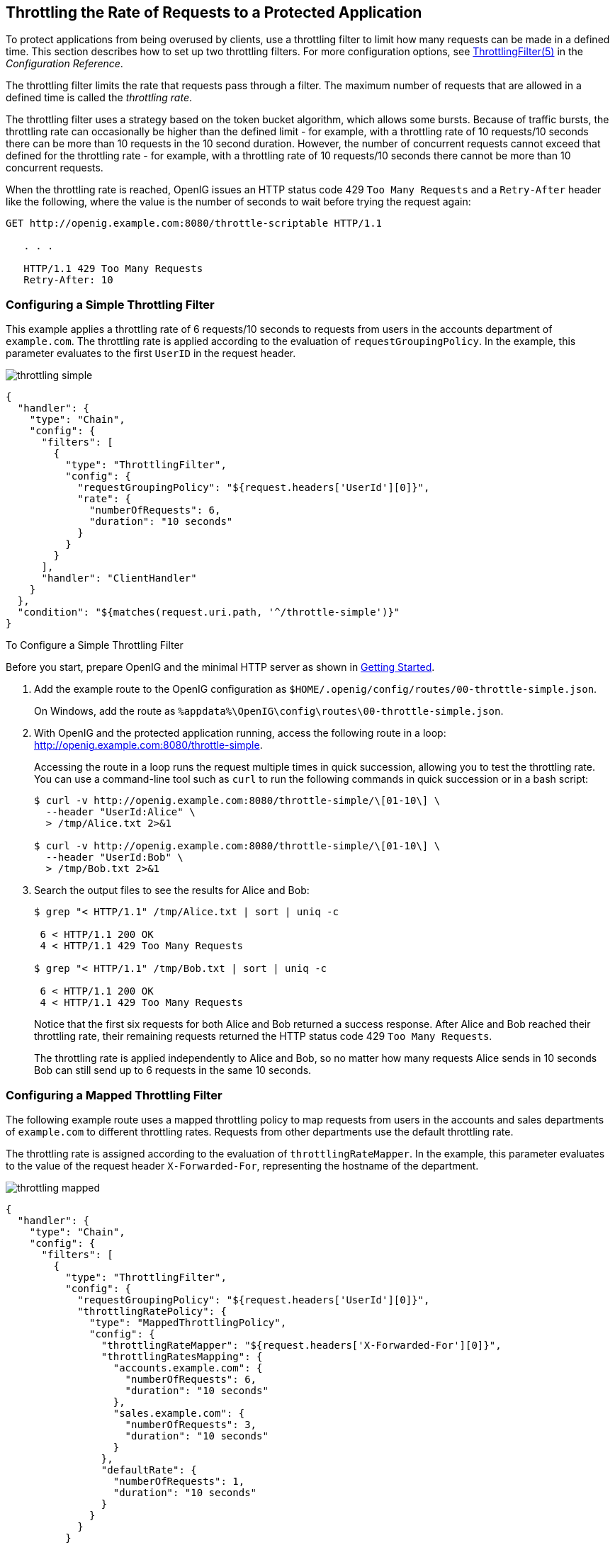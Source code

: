 ////
  The contents of this file are subject to the terms of the Common Development and
  Distribution License (the License). You may not use this file except in compliance with the
  License.
 
  You can obtain a copy of the License at legal/CDDLv1.0.txt. See the License for the
  specific language governing permission and limitations under the License.
 
  When distributing Covered Software, include this CDDL Header Notice in each file and include
  the License file at legal/CDDLv1.0.txt. If applicable, add the following below the CDDL
  Header, with the fields enclosed by brackets [] replaced by your own identifying
  information: "Portions copyright [year] [name of copyright owner]".
 
  Copyright 2017 ForgeRock AS.
  Portions Copyright 2024 3A Systems LLC.
////

:figure-caption!:
:example-caption!:
:table-caption!:


[#chap-throttling]
== Throttling the Rate of Requests to a Protected Application

To protect applications from being overused by clients, use a throttling filter to limit how many requests can be made in a defined time. This section describes how to set up two throttling filters. For more configuration options, see xref:../reference/throttling-conf.adoc#ThrottlingFilter[ThrottlingFilter(5)] in the __Configuration Reference__.

The throttling filter limits the rate that requests pass through a filter. The maximum number of requests that are allowed in a defined time is called the __throttling rate__.

The throttling filter uses a strategy based on the token bucket algorithm, which allows some bursts. Because of traffic bursts, the throttling rate can occasionally be higher than the defined limit - for example, with a throttling rate of 10 requests/10 seconds there can be more than 10 requests in the 10 second duration. However, the number of concurrent requests cannot exceed that defined for the throttling rate - for example, with a throttling rate of 10 requests/10 seconds there cannot be more than 10 concurrent requests.

When the throttling rate is reached, OpenIG issues an HTTP status code 429 `Too Many Requests` and a `Retry-After` header like the following, where the value is the number of seconds to wait before trying the request again:

[source, console]
----
GET http://openig.example.com:8080/throttle-scriptable HTTP/1.1

   . . .

   HTTP/1.1 429 Too Many Requests
   Retry-After: 10
----

[#throttling-simple]
=== Configuring a Simple Throttling Filter

This example applies a throttling rate of 6 requests/10 seconds to requests from users in the accounts department of `example.com`. The throttling rate is applied according to the evaluation of `requestGroupingPolicy`. In the example, this parameter evaluates to the first `UserID` in the request header.

[#figure-throttling-simple]
image::images/throttling-simple.png[]

[source, javascript]
----
{
  "handler": {
    "type": "Chain",
    "config": {
      "filters": [
        {
          "type": "ThrottlingFilter",
          "config": {
            "requestGroupingPolicy": "${request.headers['UserId'][0]}",
            "rate": {
              "numberOfRequests": 6,
              "duration": "10 seconds"
            }
          }
        }
      ],
      "handler": "ClientHandler"
    }
  },
  "condition": "${matches(request.uri.path, '^/throttle-simple')}"
}
----

[#d2528e7980]
.To Configure a Simple Throttling Filter
====
Before you start, prepare OpenIG and the minimal HTTP server as shown in xref:chap-quickstart.adoc#chap-quickstart[Getting Started].

. Add the example route to the OpenIG configuration as `$HOME/.openig/config/routes/00-throttle-simple.json`.
+
On Windows, add the route as `%appdata%\OpenIG\config\routes\00-throttle-simple.json`.

. With OpenIG and the protected application running, access the following route in a loop: link:http://openig.example.com:8080/throttle-simple[http://openig.example.com:8080/throttle-simple, window=\_blank].
+
Accessing the route in a loop runs the request multiple times in quick succession, allowing you to test the throttling rate. You can use a command-line tool such as `curl` to run the following commands in quick succession or in a bash script:
+

[source, console]
----
$ curl -v http://openig.example.com:8080/throttle-simple/\[01-10\] \
  --header "UserId:Alice" \
  > /tmp/Alice.txt 2>&1

$ curl -v http://openig.example.com:8080/throttle-simple/\[01-10\] \
  --header "UserId:Bob" \
  > /tmp/Bob.txt 2>&1
----

. Search the output files to see the results for Alice and Bob:
+

[source, console]
----
$ grep "< HTTP/1.1" /tmp/Alice.txt | sort | uniq -c
     
 6 < HTTP/1.1 200 OK
 4 < HTTP/1.1 429 Too Many Requests
     
$ grep "< HTTP/1.1" /tmp/Bob.txt | sort | uniq -c
     
 6 < HTTP/1.1 200 OK
 4 < HTTP/1.1 429 Too Many Requests
----
+
Notice that the first six requests for both Alice and Bob returned a success response. After Alice and Bob reached their throttling rate, their remaining requests returned the HTTP status code 429 `Too Many Requests`.
+
The throttling rate is applied independently to Alice and Bob, so no matter how many requests Alice sends in 10 seconds Bob can still send up to 6 requests in the same 10 seconds.

====


[#throttling-mapped]
=== Configuring a Mapped Throttling Filter

The following example route uses a mapped throttling policy to map requests from users in the accounts and sales departments of `example.com` to different throttling rates. Requests from other departments use the default throttling rate.

The throttling rate is assigned according to the evaluation of `throttlingRateMapper`. In the example, this parameter evaluates to the value of the request header `X-Forwarded-For`, representing the hostname of the department.

[#figure-throttling-mapped]
image::images/throttling-mapped.png[]

[source, javascript]
----
{
  "handler": {
    "type": "Chain",
    "config": {
      "filters": [
        {
          "type": "ThrottlingFilter",
          "config": {
            "requestGroupingPolicy": "${request.headers['UserId'][0]}",
            "throttlingRatePolicy": {
              "type": "MappedThrottlingPolicy",
              "config": {
                "throttlingRateMapper": "${request.headers['X-Forwarded-For'][0]}",
                "throttlingRatesMapping": {
                  "accounts.example.com": {
                    "numberOfRequests": 6,
                    "duration": "10 seconds"
                  },
                  "sales.example.com": {
                    "numberOfRequests": 3,
                    "duration": "10 seconds"
                  }
                },
                "defaultRate": {
                  "numberOfRequests": 1,
                  "duration": "10 seconds"
                }
              }
            }
          }
        }
      ],
      "handler": "ClientHandler"
    }
  },
  "condition": "${matches(request.uri.path, '^/throttle-mapped')}"
}
----

[#d2528e8074]
.To Configure a Mapped Throttling Filter
====
Before you start, prepare OpenIG and the minimal HTTP server as shown in xref:chap-quickstart.adoc#chap-quickstart[Getting Started].

. Add the example route to the OpenIG configuration as `$HOME/.openig/config/routes/00-throttle-mapped.json`.
+
On Windows, add the route as `%appdata%\OpenIG\config\routes\00-throttle-mapped.json`.

. With OpenIG and the protected application running, access the following route in a loop: link:http://openig.example.com:8080/throttle-mapped[http://openig.example.com:8080/throttle-mapped, window=\_blank].
+
Accessing the route in a loop runs the request multiple times in quick succession, allowing you to test the throttling rate. You can use a command-line tool such as `curl` to run the following commands in quick succession or in a bash script:
+

[source, console]
----
$ curl -v http://openig.example.com:8080/throttle-mapped/\[01-10\] \
  --header "X-Forwarded-For:accounts.example.com" \
  --header "UserId:Alice" \
  > /tmp/Alice.txt 2>&1

$ curl -v http://openig.example.com:8080/throttle-mapped/\[01-10\] \
  --header "X-Forwarded-For:accounts.example.com" \
  --header "UserId:Bob" \
  > /tmp/Bob.txt 2>&1

$ curl -v http://openig.example.com:8080/throttle-mapped/\[01-10\] \
  --header "X-Forwarded-For:sales.example.com" \
  --header "UserId:Carol" \
  > /tmp/Carol.txt 2>&1

$ curl -v http://openig.example.com:8080/throttle-mapped/\[01-10\] \
  --header "X-Forwarded-For:finance.example.com" \
  --header "UserId:Dave" \
  > /tmp/Dave.txt 2>&1
----

. Search the output files to see the result for each user and each organization:
+

[source, console]
----
$ grep "< HTTP/1.1" /tmp/Alice.txt | sort | uniq -c
     
 6 < HTTP/1.1 200 OK
 4 < HTTP/1.1 429 Too Many Requests
     
$ grep "< HTTP/1.1" /tmp/Bob.txt | sort | uniq -c
     
 6 < HTTP/1.1 200 OK
 4 < HTTP/1.1 429 Too Many Requests
     
$ grep "< HTTP/1.1" /tmp/Carol.txt | sort | uniq -c
     
 3 < HTTP/1.1 200 OK
 7 < HTTP/1.1 429 Too Many Requests
     
$ grep "< HTTP/1.1" /tmp/Dave.txt | sort | uniq -c
     
 1 < HTTP/1.1 200 OK
 9 < HTTP/1.1 429 Too Many Requests
----
+
Notice that the first six requests from Alice and Bob in accounts are successful, and the first three requests from Carol in sales are successful, consistent with the mapping in `00-throttle-mapped.json`. Requests from finance are not mapped, and therefore receive the default rate.

====


[#throttling-scriptable]
=== Configuring a Scriptable Throttling Filter

In this example, the `DefaultRateThrottlingPolicy` delegates the management of throttling to the scriptable throttling policy.

The script applies a throttling rate of 6 requests/10 seconds to requests from the accounts department of `example.com`. For all other requests, the script returns `null`. When the script returns `null`, the default rate of 1 request/10 seconds is applied.

[#figure-throttling-scriptable]
image::images/throttling-scriptable.png[]

[source, javascript]
----
{
  "handler": {
    "type": "Chain",
    "config": {
      "filters": [
        {
          "type": "ThrottlingFilter",
          "config": {
            "requestGroupingPolicy": "${request.headers['UserId'][0]}",
            "throttlingRatePolicy": {
              "type": "DefaultRateThrottlingPolicy",
              "config": {
                "delegateThrottlingRatePolicy": {
                  "type": "ScriptableThrottlingPolicy",
                  "config": {
                    "type": "application/x-groovy",
                    "file": "ThrottlingScript.groovy"
                  }
                },
                "defaultRate": {
                  "numberOfRequests": 1,
                  "duration": "10 seconds"
                }
              }
            }
          }
        }
      ],
      "handler": "ClientHandler"
    }
  },
  "condition": "${matches(request.uri.path, '^/throttle-scriptable')}"
}
----

[source, javascript]
----
/**
 * ThrottlingScript.groovy
 *
 * Script to throttle access for requests from the accounts department
 * of example.com. Other requests return null.
 */

if (request.headers['X-Forwarded-For'].values[0]  == 'accounts.example.com') {
    return new ThrottlingRate(6, '10 seconds')
} else {
    return null
}
----

[#d2528e8189]
.To Configure a Scriptable Throttling Filter
====
Before you start, prepare OpenIG and the minimal HTTP server as shown in xref:chap-quickstart.adoc#chap-quickstart[Getting Started].

. Add the example route to the OpenIG configuration as `$HOME/.openig/config/routes/00-throttle-scriptable.json`.
+
On Windows, add the route as `%appdata%\OpenIG\config\routes\00-throttle-scriptable.json`.

. Add the example script as `$HOME/.openig/scripts/groovy/ThrottlingScript.groovy`.
+
On Windows, add the script as `%appdata%\OpenIG\scripts\groovy\ThrottlingScript.groovy`.

. With OpenIG and the protected application running, access the following route in a loop: link:http://openig.example.com:8080/throttle-scriptable[http://openig.example.com:8080/throttle-scriptable, window=\_blank].
+
Accessing the route in a loop runs the request multiple times in quick succession, allowing you to test the throttling rate. You can use a command-line tool such as `curl` to run the following commands in quick succession or in a bash script:
+

[source, console]
----
$ curl -v http://openig.example.com:8080/throttle-scriptable/\[01-10\] \
     --header "X-Forwarded-For:accounts.example.com" \
     --header "UserId:Alice" \
     > /tmp/Alice.txt 2>&1

     $ curl -v http://openig.example.com:8080/throttle-scriptable/\[01-10\] \
     --header "X-Forwarded-For:accounts.example.com" \
     --header "UserId:Bob" \
     > /tmp/Bob.txt 2>&1

     $ curl -v http://openig.example.com:8080/throttle-scriptable/\[01-10\] \
     --header "X-Forwarded-For:sales.example.com" \
     --header "UserId:Carol" \
     > /tmp/Carol.txt 2>&1
----

. Search the output files to see the result for each user and each organization:
+

[source, console]
----
$ grep "< HTTP/1.1" /tmp/Alice.txt | sort | uniq -c
     
      6 < HTTP/1.1 200 OK
      4 < HTTP/1.1 429 Too Many Requests
     
     $ grep "< HTTP/1.1" /tmp/Bob.txt | sort | uniq -c
     
      6 < HTTP/1.1 200 OK
      4 < HTTP/1.1 429 Too Many Requests
     
     $ grep "< HTTP/1.1" /tmp/Carol.txt | sort | uniq -c
     
      1 < HTTP/1.1 200 OK
      9 < HTTP/1.1 429 Too Many Requests
----
+
Notice that the first six requests from Alice and Bob in accounts are successful, consistent with the value in `ThrottlingScript.groovy`. The script returns `null` for requests from Carol in sales, so those requests receive the default throttling rate.

====


[#d2528e8272]
=== Dynamic Throttling Rate

In xref:#throttling-mapped[ Configuring a Mapped Throttling Filter ], requests from the same user were always sent from the same department in `example.com`. This example shows what happens to the throttling rate when a user sends requests from more than one department.

The throttling rate is applied to users according to the evaluation of `requestGroupingPolicy`, and different throttling rates are mapped to different departments of `example.com` according to the evaluation of `throttlingRateMapper`.

[#figure-throttling-rate-changed]
image::images/throttling-rate-changed.png[]
In the example, Alice sends five requests from the accounts department, quickly followed by four requests from sales, and then three more requests from accounts.

After making five requests from accounts, Alice has almost reached the throttling rate. When she switches to sales, the number of requests she has already made is disregarded and the full throttling rate for sales is applied. Alice can now make three more requests from sales even though she had nearly reached her throttling rate for accounts.

After making three requests from sales, Alice has reached her throttling rate. When she makes a fourth request from sales, the request is refused. Alice switches back to accounts and can now make six more requests even though she had reached her throttling rate for sales.

When you configure `requestGroupingPolicy` and `throttlingRateMapper`, bear in mind what happens when requests from the same `requestGroupingPolicy` can be mapped to different throttling rates by the `throttlingRateMapper`.


